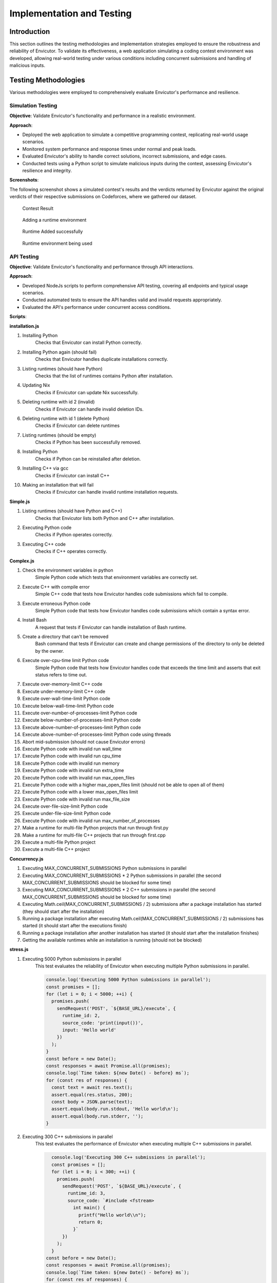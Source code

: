 Implementation and Testing
##########################

Introduction
***************

This section outlines the testing methodologies and implementation strategies employed to ensure the robustness and reliability of Envicutor. To validate its effectiveness, a web application simulating a coding contest environment was developed, allowing real-world testing under various conditions including concurrent submissions and handling of malicious inputs.

Testing Methodologies
*********************

Various methodologies were employed to comprehensively evaluate Envicutor's performance and resilience.

Simulation Testing
==================

**Objective**: Validate Envicutor's functionality and performance in a realistic environment.

**Approach**:

* Deployed the web application to simulate a competitive programming contest, replicating real-world usage scenarios.
* Monitored system performance and response times under normal and peak loads.
* Evaluated Envicutor's ability to handle correct solutions, incorrect submissions, and edge cases.
* Conducted tests using a Python script to simulate malicious inputs during the contest, assessing Envicutor's resilience and integrity.

**Screenshots**:

The following screenshot shows a simulated contest's results and the verdicts returned by Envicutor against the original verdicts of their respective submissions on Codeforces, where we gathered our dataset.

.. figure:: figures/contest_result.png
  :alt: Contest Result Page

  Contest Result


.. figure:: figures/add_runtime.png
  :alt: Add Runtime Page

  Adding a runtime environment

.. figure:: figures/runtime_added.png
  :alt: Runtime added

  Runtime Added successfully

.. figure:: figures/runtime_used.png
  :alt: Runtime in use

  Runtime environment being used



API Testing
============

**Objective**: Validate Envicutor's functionality and performance through API interactions.


**Approach**:

* Developed NodeJs scripts to perform comprehensive API testing, covering all endpoints and typical usage scenarios.

* Conducted automated tests to ensure the API handles valid and invalid requests appropriately.

* Evaluated the API's performance under concurrent access conditions.

**Scripts**:

**installation.js**

#. Installing Python
    Checks that Envicutor can install Python correctly.
#. Installing Python again (should fail)
    Checks that Envicutor handles duplicate installations correctly.
#. Listing runtimes (should have Python)
    Checks that the list of runtimes contains Python after installation.
#. Updating Nix
    Checks if Envicutor can update Nix successfully.
#. Deleting runtime with id 2 (invalid)
    Checks if Envicutor can handle invalid deletion IDs.
#. Deleting runtime with id 1 (delete Python)
    Checks if Envicutor can delete runtimes
#. Listing runtimes (should be empty)
    Checks if Python has been successfully removed.
#. Installing Python
    Checks if Python can be reinstalled after deletion.
#. Installing C++ via gcc
    Checks if Envicutor can install C++
#. Making an installation that will fail
    Checks if Envicutor can handle invalid runtime installation requests.

**Simple.js**

#. Listing runtimes (should have Python and C++)
    Checks that Envicutor lists both Python and C++ after installation.
#. Executing Python code
    Checks if Python operates correctly.
#. Executing C++ code
    Checks if C++ operates correctly.


**Complex.js**

#. Check the environment variables in python
    Simple Python code which tests that environment variables are correctly set.
#. Execute C++ with compile error
    Simple C++ code that tests how Envicutor handles code submissions which fail to compile.
#. Execute erroneous Python code
    Simple Python code that tests how Envicutor handles code submissions which contain a syntax error.
#. Install Bash
    A request that tests if Envicutor can handle installation of Bash runtime.
#. Create a directory that can't be removed
    Bash command that tests if Envicutor can create and change permissions of the directory to only be deleted by the owner.
#. Execute over-cpu-time limit Python code
    Simple Python code that tests how Envicutor handles code that exceeds the time limit and asserts that exit status refers to time out.
#. Execute over-memory-limit C++ code
#. Execute under-memory-limit C++ code
#. Execute over-wall-time-limit Python code
#. Execute below-wall-time-limit Python code
#. Execute over-number-of-processes-limit Python code
#. Execute below-number-of-processes-limit Python code
#. Execute above-number-of-processes-limit Python code
#. Execute above-number-of-processes-limit Python code using threads
#. Abort mid-submission (should not cause Envicutor errors)
#. Execute Python code with invalid run wall_time
#. Execute Python code with invalid run cpu_time
#. Execute Python code with invalid run memory
#. Execute Python code with invalid run extra_time
#. Execute Python code with invalid run max_open_files
#. Execute Python code with a higher max_open_files limit (should not be able to open all of them)
#. Execute Python code with a lower max_open_files limit
#. Execute Python code with invalid run max_file_size
#. Execute over-file-size-limit Python code
#. Execute under-file-size-limit Python code
#. Execute Python code with invalid run max_number_of_processes
#. Make a runtime for multi-file Python projects that run through first.py
#. Make a runtime for multi-file C++ projects that run through first.cpp
#. Execute a multi-file Python project
#. Execute a multi-file C++ project

**Concurrency.js**


#. Executing MAX_CONCURRENT_SUBMISSIONS Python submissions in parallel
#. Executing MAX_CONCURRENT_SUBMISSIONS * 2 Python submissions in parallel (the second MAX_CONCURRENT_SUBMISSIONS should be blocked for some time)
#. Executing MAX_CONCURRENT_SUBMISSIONS * 2 C++ submissions in parallel (the second MAX_CONCURRENT_SUBMISSIONS should be blocked for some time)
#. Executing Math.ceil(MAX_CONCURRENT_SUBMISSIONS / 2) submissions after a package installation has started (they should start after the installation)
#. Running a package installation after executing Math.ceil(MAX_CONCURRENT_SUBMISSIONS / 2) submissions has started (it should start after the executions finish)
#. Running a package installation after another installation has started (it should start after the installation finishes)
#. Getting the available runtimes while an installation is running (should not be blocked)

**stress.js**

#. Executing 5000 Python submissions in parallel
    This test evaluates the reliability of Envicutor when executing multiple Python submissions in parallel.

    .. code-block:: javascript

        console.log('Executing 5000 Python submissions in parallel');
        const promises = [];
        for (let i = 0; i < 5000; ++i) {
          promises.push(
            sendRequest('POST', `${BASE_URL}/execute`, {
              runtime_id: 2,
              source_code: 'print(input())',
              input: 'Hello world'
            })
          );
        }
        const before = new Date();
        const responses = await Promise.all(promises);
        console.log(`Time taken: ${new Date() - before} ms`);
        for (const res of responses) {
          const text = await res.text();
          assert.equal(res.status, 200);
          const body = JSON.parse(text);
          assert.equal(body.run.stdout, 'Hello world\n');
          assert.equal(body.run.stderr, '');
        }
#. Executing 300 C++ submissions in parallel
    This test evaluates the performance of Envicutor when executing multiple C++ submissions in parallel.

    .. code-block:: javascript

        console.log('Executing 300 C++ submissions in parallel');
        const promises = [];
        for (let i = 0; i < 300; ++i) {
          promises.push(
            sendRequest('POST', `${BASE_URL}/execute`, {
              runtime_id: 3,
              source_code: `#include <fstream>
                int main() {
                  printf("Hello world\\n");
                  return 0;
                }`
            })
          );
        }
      const before = new Date();
      const responses = await Promise.all(promises);
      console.log(`Time taken: ${new Date() - before} ms`);
      for (const res of responses) {
        const text = await res.text();
        assert.equal(res.status, 200);
        const body = JSON.parse(text);
        assert.equal(body.run.stdout, 'Hello world\n');
        assert.equal(body.run.stderr, '');
      }

Security Testing
================

**Objective**: Ensure Envicutor's resilience against malicious inputs and maintain system integrity.


**Approach**:

* Injected malicious submissions during contest simulations to test resilience against code injection, infinite loops, and resource exhaustion.


Stress Testing
==============

**Objective**: Evaluate Envicutor's performance under increased workloads.


**Approach**:

* Implemented scripts to submit 5000 concurrent Python and 300 C++ submissions simultaneously.
* Monitored system behavior and performance metrics during stress tests.
